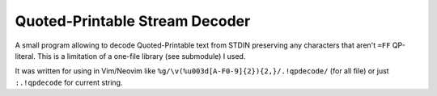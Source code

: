 Quoted-Printable Stream Decoder
###############################

A small program allowing to decode Quoted-Printable text from STDIN preserving
any characters that aren't ``=FF`` QP-literal. This is a limitation of
a one-file library (see submodule) I used.

It was written for using in Vim/Neovim like
``%g/\v(%u003d[A-F0-9]{2}){2,}/.!qpdecode/`` (for all file) or just
``:.!qpdecode`` for current string.
